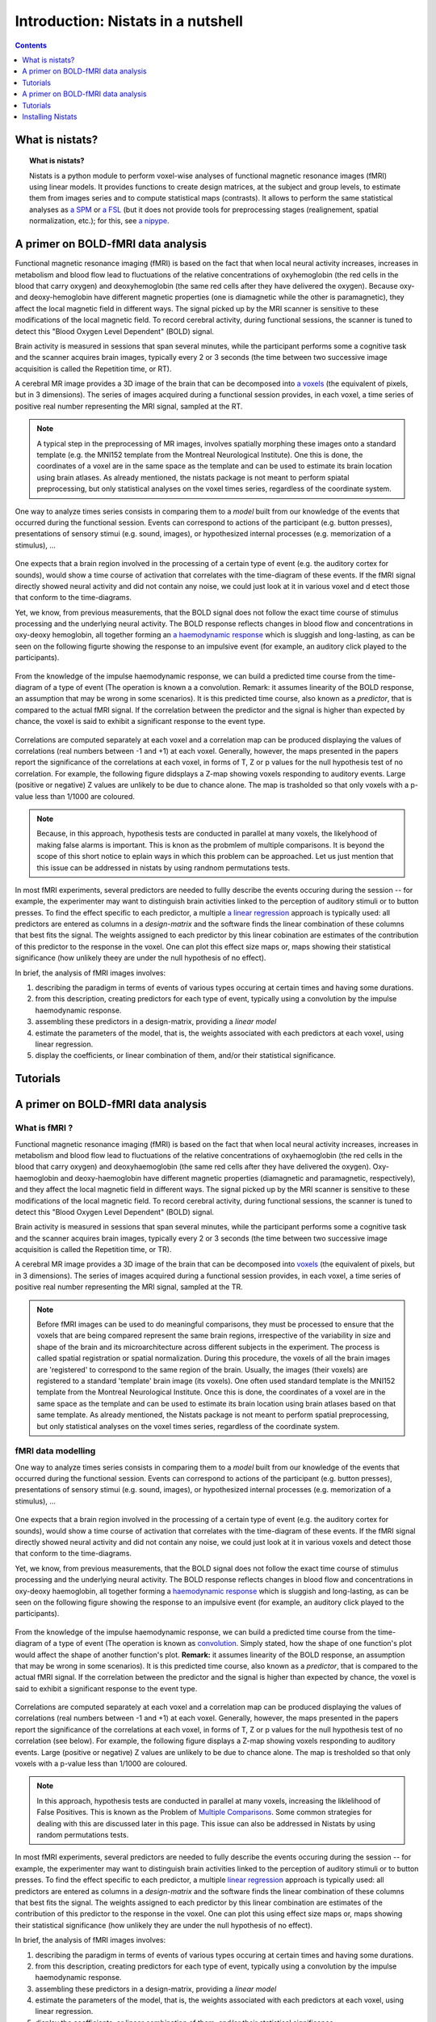 =====================================
Introduction: Nistats in a nutshell
=====================================

.. contents:: **Contents**
    :local:
    :depth: 1


What is nistats?
===========================================================================

.. topic:: **What is nistats?**

   Nistats is a python module to perform voxel-wise analyses of functional magnetic resonance images (fMRI) using linear models. It provides functions to create design matrices, at the subject and group levels, to estimate them from images series and to compute statistical maps (contrasts). It allows to perform the same statistical analyses as `a SPM`_ or `a FSL`_ (but it does not provide tools for preprocessing stages (realignement, spatial normalization, etc.); for this, see `a nipype`_.

.. _a SPM: https://www.fil.ion.ucl.ac.uk/spm/

.. _a FSL: https://www.fmrib.ox.ac.uk/fsl

.. _a nipype: https://nipype.readthedocs.io/en/latest/>



A primer on BOLD-fMRI data analysis
===================================

Functional magnetic resonance imaging (fMRI) is based on the fact that when local neural activity increases, increases in metabolism and blood flow lead to fluctuations of the relative concentrations of oxyhemoglobin (the red cells in the blood that carry oxygen) and deoxyhemoglobin (the same red cells after they have delivered the oxygen). Because oxy- and deoxy-hemoglobin have different magnetic properties (one is diamagnetic while the other is paramagnetic), they affect the local magnetic field in different ways. The signal picked up by the MRI scanner is sensitive to these modifications of the local magnetic field. To record cerebral activity, during functional sessions, the scanner is tuned to detect this "Blood Oxygen Level Dependent" (BOLD) signal.

Brain activity is measured in sessions that span several minutes, while the participant performs some a cognitive task and the scanner acquires brain images, typically every 2 or 3 seconds (the time between two successive image acquisition is called the Repetition time, or RT).

A cerebral MR image provides a 3D image of the brain that can be decomposed into `a voxels`_ (the equivalent of pixels, but in 3 dimensions). The series of images acquired during a functional session provides, in each voxel, a time series of positive real number representing the MRI signal, sampled at the RT.

.. _a voxels: https://en.wikipedia.org/wiki/Voxel

.. figure:: images/stimulation-time-diagram.png

.. note:: A typical step in the preprocessing of MR images, involves spatially morphing these images onto a standard template (e.g. the MNI152 template from the Montreal Neurological Institute). One this is done, the coordinates of a voxel are in the same space as the template and can be used to estimate its brain location using brain atlases. As already mentioned, the nistats package is not meant to perform spiatal preprocessing, but only statistical analyses on the voxel times series, regardless of the coordinate system. 

One way to analyze times series consists in comparing them to a *model* built from our knowledge of the events that occurred during the functional session. Events can correspond to actions of the participant (e.g. button presses), presentations of sensory stimui (e.g. sound, images), or hypothesized internal processes (e.g. memorization of a stimulus), ...


.. figure:: images/stimulation-time-diagram.png


One expects that a brain region involved in the processing of a certain type of event (e.g. the auditory cortex for sounds), would show a time course of activation that correlates with the time-diagram of these events. If the fMRI signal directly showed neural activity and did not contain any noise, we could just look at it in various voxel and d
etect those that conform to the time-diagrams.

Yet, we know, from previous measurements, that the BOLD signal does not follow the exact time course of stimulus processing and the underlying neural activity. The BOLD response reflects changes in blood flow and concentrations in oxy-deoxy hemoglobin, all together forming an  `a haemodynamic response`_ which is sluggish and long-lasting, as can be seen on the following figurte showing the response to an impulsive event (for example, an auditory click played to the participants).  

.. figure:: images/spm_iHRF.png

From the knowledge of the impulse haemodynamic response, we can build a predicted time course from the time-diagram of a type of event (The operation is known a a convolution. Remark: it assumes linearity of the BOLD response, an assumption that may be wrong in some scenarios). It is this predicted time course, also known as a *predictor*, that is compared to the actual fMRI signal. If the correlation between the predictor and the signal is higher than expected by chance, the voxel is said to exhibit a significant response to the event type. 


.. _a haemodynamic response: https://en.wikipedia.org/wiki/Haemodynamic_response


.. figure:: images/time-course-and-model-fit-in-a-voxel.png

Correlations are computed separately at each voxel and a correlation map can be produced displaying  the values of correlations (real numbers between -1 and +1) at each voxel. Generally, however, the maps presented in the papers report the significance of the correlations at each voxel, in forms of T, Z or p values for the null hypothesis test of no correlation. For example, the following figure didsplays a Z-map showing voxels responding to auditory events. Large (positive or negative) Z values are unlikely to be due to chance alone. The map is trasholded so that only voxels with a p-value less than 1/1000 are coloured. 

.. note::
    Because, in this approach, hypothesis tests are conducted in parallel at many voxels, the likelyhood of making false alarms is important. This is knon as the probmlem of multiple comparisons. It is beyond the scope of this short notice to eplain ways in which this problem can be approached. Let us just mention that this issue can be addressed in nistats by using randnom permutations tests.

.. figure:: images/example-spmZ_map.png


In most fMRI experiments, several predictors are needed to fullly describe the  events occuring during the session -- for example, the experimenter may want to distinguish brain activities linked to the perception of auditory stimuli or to button presses. To find the effect specific to each predictor, a multiple  `a linear regression`_ approach is typically used: all predictors are entered as columns in a *design-matrix* and the software finds the linear combination of these columns that best fits the signal.  The weights assigned to each predictor by this linear cobination are estimates of the contribution of this predictor to the response in the voxel. One can plot this effect size maps or, maps showing their statistical significance (how unlikely theey are under the null hypothesis of no effect).


.. _a linear regression: https://en.wikipedia.org/wiki/Linear_regression

In brief, the analysis of fMRI images involves:

1. describing the paradigm in terms of events of various types occuring at certain times and having some durations.
2. from this description, creating predictors for each type of event, typically using a convolution by the impulse haemodynamic response.
3. assembling these predictors in a design-matrix, providing a *linear model*
4. estimate the parameters of the model, that is, the weights associated with each predictors at each voxel, using linear regression.
5. display the coefficients, or linear combination of them, and/or their statistical significance. 


Tutorials
=========

.. _SPM: https://www.fil.ion.ucl.ac.uk/spm/

.. _FSL: https://www.fmrib.ox.ac.uk/fsl

.. _NiPype: https://nipype.readthedocs.io/en/latest/



A primer on BOLD-fMRI data analysis
===================================

What is fMRI ?
--------------

Functional magnetic resonance imaging (fMRI) is based on the fact that when local neural activity increases, increases in metabolism and blood flow lead to fluctuations of the relative concentrations of oxyhaemoglobin (the red cells in the blood that carry oxygen) and deoxyhaemoglobin (the same red cells after they have delivered the oxygen). Oxy-haemoglobin and deoxy-haemoglobin have different magnetic properties (diamagnetic and paramagnetic, respectively), and they affect the local magnetic field in different ways. The signal picked up by the MRI scanner is sensitive to these modifications of the local magnetic field. To record cerebral activity, during functional sessions, the scanner is tuned to detect this "Blood Oxygen Level Dependent" (BOLD) signal.

Brain activity is measured in sessions that span several minutes, while the participant performs some a cognitive task and the scanner acquires brain images, typically every 2 or 3 seconds (the time between two successive image acquisition is called the Repetition time, or TR).

A cerebral MR image provides a 3D image of the brain that can be decomposed into `voxels`_ (the equivalent of pixels, but in 3 dimensions). The series of images acquired during a functional session provides, in each voxel, a time series of positive real number representing the MRI signal, sampled at the TR.

.. _voxels: https://en.wikipedia.org/wiki/Voxel

.. note:: Before fMRI images can be used to do meaningful comparisons, they must be processed to ensure that the voxels that are being compared represent the same brain regions, irrespective of the variability in size and shape of the brain and its microarchitecture across different subjects in the experiment. The process is called spatial registration or spatial normalization. During this procedure, the voxels of all the brain images are 'registered' to correspond to the same region of the brain. Usually, the images (their voxels) are registered to a standard 'template' brain image (its voxels). One often used standard template is the MNI152 template from the Montreal Neurological Institute. Once this is done, the coordinates of a voxel are in the same space as the template and can be used to estimate its brain location using brain atlases based on that same template. As already mentioned, the Nistats package is not meant to perform spatial preprocessing, but only statistical analyses on the voxel times series, regardless of the coordinate system.

fMRI data modelling
-------------------
          
One way to analyze times series consists in comparing them to a *model* built from our knowledge of the events that occurred during the functional session. Events can correspond to actions of the participant (e.g. button presses), presentations of sensory stimui (e.g. sound, images), or hypothesized internal processes (e.g. memorization of a stimulus), ...


.. figure:: images/stimulation-time-diagram.png


One expects that a brain region involved in the processing of a certain type of event (e.g. the auditory cortex for sounds), would show a time course of activation that correlates with the time-diagram of these events. If the fMRI signal directly showed neural activity and did not contain any noise, we could just look at it in various voxels and detect those that conform to the time-diagrams.

Yet, we know, from previous measurements, that the BOLD signal does not follow the exact time course of stimulus processing and the underlying neural activity. The BOLD response reflects changes in blood flow and concentrations in oxy-deoxy haemoglobin, all together forming a `haemodynamic response`_ which is sluggish and long-lasting, as can be seen on the following figure showing the response to an impulsive event (for example, an auditory click played to the participants).

.. figure:: images/spm_iHRF.png

From the knowledge of the impulse haemodynamic response, we can build a predicted time course from the time-diagram of a type of event (The operation is known as  `convolution`_. Simply stated, how the shape of one function's plot would affect the shape of another function's plot. **Remark:** it assumes linearity of the BOLD response, an assumption that may be wrong in some scenarios). It is this predicted time course, also known as a *predictor*, that is compared to the actual fMRI signal. If the correlation between the predictor and the signal is higher than expected by chance, the voxel is said to exhibit a significant response to the event type.


.. _haemodynamic response: https://en.wikipedia.org/wiki/Haemodynamic_response
.. _convolution: https://en.wikipedia.org/wiki/Convolution


.. figure:: images/time-course-and-model-fit-in-a-voxel.png

Correlations are computed separately at each voxel and a correlation map can be produced displaying  the values of correlations (real numbers between -1 and +1) at each voxel. Generally, however, the maps presented in the papers report the significance of the correlations at each voxel, in forms of T, Z or p values for the null hypothesis test of no correlation (see below). For example, the following figure displays a Z-map showing voxels responding to auditory events. Large (positive or negative) Z values are unlikely to be due to chance alone. The map is tresholded so that only voxels with a p-value less than 1/1000 are coloured. 

.. note::
    In this approach, hypothesis tests are conducted in parallel at many voxels, increasing the liklelihood of False Positives. This is known as the Problem of `Multiple Comparisons`_. Some common strategies for dealing with this are discussed later in this page. This issue can also be addressed in Nistats by using random permutations tests.

.. figure:: images/example-spmZ_map.png


In most fMRI experiments, several predictors are needed to fully describe the  events occuring during the session -- for example, the experimenter may want to distinguish brain activities linked to the perception of auditory stimuli or to button presses. To find the effect specific to each predictor, a multiple  `linear regression`_ approach is typically used: all predictors are entered as columns in a *design-matrix* and the software finds the linear combination of these columns that best fits the signal.  The weights assigned to each predictor by this linear combination are estimates of the contribution of this predictor to the response in the voxel. One can plot this using effect size maps or, maps showing their statistical significance (how unlikely they are under the null hypothesis of no effect).


.. _linear regression: https://en.wikipedia.org/wiki/Linear_regression

In brief, the analysis of fMRI images involves:

1. describing the paradigm in terms of events of various types occuring at certain times and having some durations.
2. from this description, creating predictors for each type of event, typically using a convolution by the impulse haemodynamic response.
3. assembling these predictors in a design-matrix, providing a *linear model*
4. estimate the parameters of the model, that is, the weights associated with each predictors at each voxel, using linear regression.
5. display the coefficients, or linear combination of them, and/or their statistical significance. 

fMRI statistical analysis 
-------------------------

As explained in the previous section, the basic statistical analysis of fMRI is conceptually a correlation analysis, where one seeks whether a certain combination (contrast) of columns of the design matrix fits a significant proportion of the fMRI signal at a given location.

It can be shown that this is equivalent to studying whether the estimated contrast effect is large with respect to the uncertainty about its exact value. Concretely, we compute the effect size estimate and the uncertainty about its value and divide the two. The resulting number has no physical dimension, it is a statistic --- a Student or t-statistic, which we will denote `t`.
Next, based on `t`, we want to decide whether the true effect was indeed greater than zero or not.

If the true effect were zero, `t` would not necessarily be 0: by chance, the noise in the data may be partly explained by the contrast of interest.
However, if we assume that the noise is Gaussian, and that the model is correctly specified, then we know that `t` should follow a Student distribution with `dof` degrees of freedom, where q is the number of free parameters in the model: in practice, the number of observations (i.e. the number of time points), `n_scans` minus the number of effects modelled (i.e. the number of columns `n_columns`) of the design matrix:

:math: `dof = n_scans - n_columns`

With this we can do statistical inference: Given a pre-defined error rate :math:`\alpha`, we compare the observed `t` to the :math:`(1-\alpha)` quantile of the Student distribution with `dof` degrees of freedom. If t is greater than this number, we can reject the null hypothesis with a *p-value* :math:`\alpha`, meaning: if there were no effect, the probability of oberving an effect as large as `t` would be less than `\alpha`.

.. figure:: images/student.png

.. note:: A frequent misconception consists in interpreting :math:`1-\alpha` as the probability that there is indeed an effect: this is not true ! Here we rely on a frequentist approach, that does not support Bayesian interpretation. See e.g. https://en.wikipedia.org/wiki/Frequentist_inference
          
.. note:: It is cumbersome to work with Student distributions, since those always require to specify the number `dof` of degrees of freedom. To avoid this, we can transform `t` to another variable `z` such that comparing `t` to the Student distribution with `dof` degrees of freedom is equivalent to comparing `z` to a standard normal distribution. We call this a z-transform of `t`. We call the :math:`(1-\alpha)` quantile of the normal distribution the *threshold*, since we use this value to declare voxels active or not.
          
Multiple Comparisons
--------------------

A well-known issue that arrives then is that of multiple comparisons:
 when a statistical tests is repeated a large number times, say one for each voxel, i.e. `n_voxels` times, then one can expect that, in the absence of any effect,  the number of detections ---false detections since there is no effect--- will be roughly :math:`n\_voxels \alpha`. Then, take :math:`\alpha=.001` and :math:`n=10^5`, the number of false detections will be about 100. The danger is that one may no longer trust the detections, i.e. values of `z` larger than the :math:`(1-\alpha)`-quantile of the standard normal distribution.

The first idea that one might think of is to take a much smaller :math:`\alpha`: for instance, if we take, :math:`\alpha=\frac{0.05}{n\_voxels}` then the expected number of false discoveries is only about 0.05, meaning that there is a 5% chance to declare active a truly inactive voxel. This correction on the signifiance is known as Bonferroni procedure. It is fairly accurate when the different tests are independent or close to independent, and becomes conservative otherwise.
The problem with his approach is that truly activated voxel may not surpass the corresponding threshold, which is typically very high, because `n\_voxels` is large.

A second possibility is to choose a threshold so that the proportion of true discoveries among the discoveries reaches a certain proportion `0<q<1`, typically `q=0.05`. This means that after statistical inference, one can trust the proportionate `1-q` of the discoveries made. The number `q`, is the expected proportion of false discoveries  and is known as the *false discovery rate*. Controling the false dicovery rate is a reasonable compromise in practice. The thresholding yielding this level of control is typically obtained using the so-called Benjamini-Hochberg procedure.

.. note:: Note that `q` (as well as `\alpha`) are *arbitrary*. It is recommended not to rely on low values, otherwise the inference is meaningless. Ideally one should use  :math:`\alpha=\frac{0.05}{n\_voxels}`, or `q=0.05`.
          

Note also that supra-threshold sets of voxels are often gathered into connected components (aka *clusters*), so that only large connected components are retained and isolated supra-threshold are discarded. The rationale is that isolated voxels are unlikely to represent extended brain areas, hence are most likely some noise: discarding them most often improves the quality and the reliability of the results.


Tutorials
=========

    For tutorials, please check out the `Examples <auto_examples/index.html>`_ gallery, especially those  of the Tutorial section.

.. _installation:

Installing Nistats
==================

.. raw:: html
   :file: install_doc_component.html
